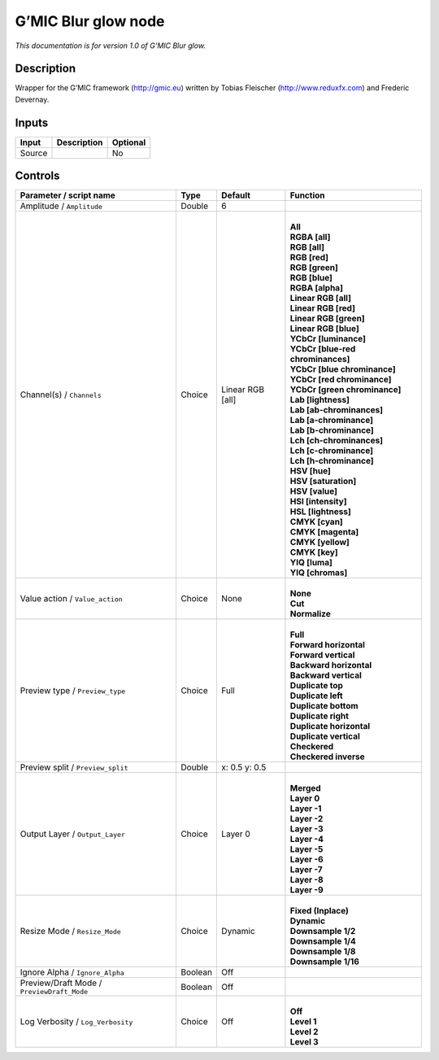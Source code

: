 .. _eu.gmic.Blurglow:

G’MIC Blur glow node
====================

*This documentation is for version 1.0 of G’MIC Blur glow.*

Description
-----------

Wrapper for the G’MIC framework (http://gmic.eu) written by Tobias Fleischer (http://www.reduxfx.com) and Frederic Devernay.

Inputs
------

+--------+-------------+----------+
| Input  | Description | Optional |
+========+=============+==========+
| Source |             | No       |
+--------+-------------+----------+

Controls
--------

.. tabularcolumns:: |>{\raggedright}p{0.2\columnwidth}|>{\raggedright}p{0.06\columnwidth}|>{\raggedright}p{0.07\columnwidth}|p{0.63\columnwidth}|

.. cssclass:: longtable

+--------------------------------------------+---------+------------------+-------------------------------------+
| Parameter / script name                    | Type    | Default          | Function                            |
+============================================+=========+==================+=====================================+
| Amplitude / ``Amplitude``                  | Double  | 6                |                                     |
+--------------------------------------------+---------+------------------+-------------------------------------+
| Channel(s) / ``Channels``                  | Choice  | Linear RGB [all] | |                                   |
|                                            |         |                  | | **All**                           |
|                                            |         |                  | | **RGBA [all]**                    |
|                                            |         |                  | | **RGB [all]**                     |
|                                            |         |                  | | **RGB [red]**                     |
|                                            |         |                  | | **RGB [green]**                   |
|                                            |         |                  | | **RGB [blue]**                    |
|                                            |         |                  | | **RGBA [alpha]**                  |
|                                            |         |                  | | **Linear RGB [all]**              |
|                                            |         |                  | | **Linear RGB [red]**              |
|                                            |         |                  | | **Linear RGB [green]**            |
|                                            |         |                  | | **Linear RGB [blue]**             |
|                                            |         |                  | | **YCbCr [luminance]**             |
|                                            |         |                  | | **YCbCr [blue-red chrominances]** |
|                                            |         |                  | | **YCbCr [blue chrominance]**      |
|                                            |         |                  | | **YCbCr [red chrominance]**       |
|                                            |         |                  | | **YCbCr [green chrominance]**     |
|                                            |         |                  | | **Lab [lightness]**               |
|                                            |         |                  | | **Lab [ab-chrominances]**         |
|                                            |         |                  | | **Lab [a-chrominance]**           |
|                                            |         |                  | | **Lab [b-chrominance]**           |
|                                            |         |                  | | **Lch [ch-chrominances]**         |
|                                            |         |                  | | **Lch [c-chrominance]**           |
|                                            |         |                  | | **Lch [h-chrominance]**           |
|                                            |         |                  | | **HSV [hue]**                     |
|                                            |         |                  | | **HSV [saturation]**              |
|                                            |         |                  | | **HSV [value]**                   |
|                                            |         |                  | | **HSI [intensity]**               |
|                                            |         |                  | | **HSL [lightness]**               |
|                                            |         |                  | | **CMYK [cyan]**                   |
|                                            |         |                  | | **CMYK [magenta]**                |
|                                            |         |                  | | **CMYK [yellow]**                 |
|                                            |         |                  | | **CMYK [key]**                    |
|                                            |         |                  | | **YIQ [luma]**                    |
|                                            |         |                  | | **YIQ [chromas]**                 |
+--------------------------------------------+---------+------------------+-------------------------------------+
| Value action / ``Value_action``            | Choice  | None             | |                                   |
|                                            |         |                  | | **None**                          |
|                                            |         |                  | | **Cut**                           |
|                                            |         |                  | | **Normalize**                     |
+--------------------------------------------+---------+------------------+-------------------------------------+
| Preview type / ``Preview_type``            | Choice  | Full             | |                                   |
|                                            |         |                  | | **Full**                          |
|                                            |         |                  | | **Forward horizontal**            |
|                                            |         |                  | | **Forward vertical**              |
|                                            |         |                  | | **Backward horizontal**           |
|                                            |         |                  | | **Backward vertical**             |
|                                            |         |                  | | **Duplicate top**                 |
|                                            |         |                  | | **Duplicate left**                |
|                                            |         |                  | | **Duplicate bottom**              |
|                                            |         |                  | | **Duplicate right**               |
|                                            |         |                  | | **Duplicate horizontal**          |
|                                            |         |                  | | **Duplicate vertical**            |
|                                            |         |                  | | **Checkered**                     |
|                                            |         |                  | | **Checkered inverse**             |
+--------------------------------------------+---------+------------------+-------------------------------------+
| Preview split / ``Preview_split``          | Double  | x: 0.5 y: 0.5    |                                     |
+--------------------------------------------+---------+------------------+-------------------------------------+
| Output Layer / ``Output_Layer``            | Choice  | Layer 0          | |                                   |
|                                            |         |                  | | **Merged**                        |
|                                            |         |                  | | **Layer 0**                       |
|                                            |         |                  | | **Layer -1**                      |
|                                            |         |                  | | **Layer -2**                      |
|                                            |         |                  | | **Layer -3**                      |
|                                            |         |                  | | **Layer -4**                      |
|                                            |         |                  | | **Layer -5**                      |
|                                            |         |                  | | **Layer -6**                      |
|                                            |         |                  | | **Layer -7**                      |
|                                            |         |                  | | **Layer -8**                      |
|                                            |         |                  | | **Layer -9**                      |
+--------------------------------------------+---------+------------------+-------------------------------------+
| Resize Mode / ``Resize_Mode``              | Choice  | Dynamic          | |                                   |
|                                            |         |                  | | **Fixed (Inplace)**               |
|                                            |         |                  | | **Dynamic**                       |
|                                            |         |                  | | **Downsample 1/2**                |
|                                            |         |                  | | **Downsample 1/4**                |
|                                            |         |                  | | **Downsample 1/8**                |
|                                            |         |                  | | **Downsample 1/16**               |
+--------------------------------------------+---------+------------------+-------------------------------------+
| Ignore Alpha / ``Ignore_Alpha``            | Boolean | Off              |                                     |
+--------------------------------------------+---------+------------------+-------------------------------------+
| Preview/Draft Mode / ``PreviewDraft_Mode`` | Boolean | Off              |                                     |
+--------------------------------------------+---------+------------------+-------------------------------------+
| Log Verbosity / ``Log_Verbosity``          | Choice  | Off              | |                                   |
|                                            |         |                  | | **Off**                           |
|                                            |         |                  | | **Level 1**                       |
|                                            |         |                  | | **Level 2**                       |
|                                            |         |                  | | **Level 3**                       |
+--------------------------------------------+---------+------------------+-------------------------------------+
